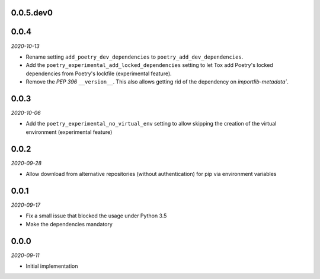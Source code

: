 ..


.. Keep the current version number on line number 6

0.0.5.dev0
==========


0.0.4
=====

*2020-10-13*

* Rename setting ``add_poetry_dev_dependencies`` to ``poetry_add_dev_dependencies``.
* Add the ``poetry_experimental_add_locked_dependencies`` setting to let Tox add Poetry's locked dependencies from Poetry's lockfile (experimental feature).
* Remove the *PEP 396* ``__version__``. This also allows getting rid of the dependency on `importlib-metadata``.


0.0.3
=====

*2020-10-06*

* Add the ``poetry_experimental_no_virtual_env`` setting to allow skipping the creation of the virtual environment (experimental feature)


0.0.2
=====

*2020-09-28*

* Allow download from alternative repositories (without authentication) for pip via environment variables


0.0.1
=====

*2020-09-17*

* Fix a small issue that blocked the usage under Python 3.5
* Make the dependencies mandatory


0.0.0
=====

*2020-09-11*

* Initial implementation


.. EOF
